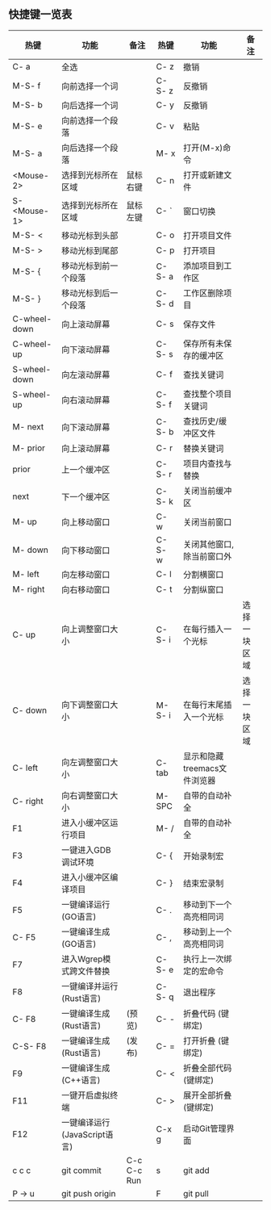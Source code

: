 ** 快捷键一览表
   | 热键         | 功能                         | 备注        | 热键   | 功能                         | 备注         |
   |--------------+------------------------------+-------------+--------+------------------------------+--------------|
   | C- a         | 全选                         |             | C- z   | 撤销                         |              |
   | M-S- f       | 向前选择一个词               |             | C-S- z | 反撤销                       |              |
   | M-S- b       | 向后选择一个词               |             | C- y   | 反撤销                       |              |
   | M-S- e       | 向前选择一个段落             |             | C- v   | 粘贴                         |              |
   | M-S- a       | 向后选择一个段落             |             | M- x   | 打开(M-x)命令                |              |
   | <Mouse-2>    | 选择到光标所在区域           | 鼠标右键    | C- n   | 打开或新建文件               |              |
   | S- <Mouse-1> | 选择到光标所在区域           | 鼠标左键    | C- `   | 窗口切换                     |              |
   |--------------+------------------------------+-------------+--------+------------------------------+--------------|
   | M-S- <       | 移动光标到头部               |             | C- o   | 打开项目文件                 |              |
   | M-S- >       | 移动光标到尾部               |             | C- p   | 打开项目                     |              |
   | M-S- {       | 移动光标到前一个段落         |             | C-S- a | 添加项目到工作区             |              |
   | M-S- }       | 移动光标到后一个段落         |             | C-S- d | 工作区删除项目               |              |
   | C-wheel-down | 向上滚动屏幕                 |             | C- s   | 保存文件                     |              |
   | C-wheel-up   | 向下滚动屏幕                 |             | C-S- s | 保存所有未保存的缓冲区       |              |
   | S-wheel-down | 向左滚动屏幕                 |             | C- f   | 查找关键词                   |              |
   | S-wheel-up   | 向右滚动屏幕                 |             | C-S- f | 查找整个项目关键词           |              |
   | M- next      | 向下滚动屏幕                 |             | C-S- b | 查找历史/缓冲区文件          |              |
   | M- prior     | 向上滚动屏幕                 |             | C- r   | 替换关键词                   |              |
   | prior        | 上一个缓冲区                 |             | C-S- r | 项目内查找与替换             |              |
   | next         | 下一个缓冲区                 |             | C-S- k | 关闭当前缓冲区               |              |
   | M- up        | 向上移动窗口                 |             | C- w   | 关闭当前窗口                 |              |
   | M- down      | 向下移动窗口                 |             | C-S- w | 关闭其他窗口,除当前窗口外    |              |
   | M- left      | 向左移动窗口                 |             | C- l   | 分割横窗口                   |              |
   | M- right     | 向右移动窗口                 |             | C- t   | 分割纵窗口                   |              |
   | C- up        | 向上调整窗口大小             |             | C-S- i | 在每行插入一个光标           | 选择一块区域 |
   | C- down      | 向下调整窗口大小             |             | M-S- i | 在每行末尾插入一个光标       | 选择一块区域 |
   | C- left      | 向左调整窗口大小             |             | C- tab | 显示和隐藏treemacs文件浏览器 |              |
   | C- right     | 向右调整窗口大小             |             | M- SPC | 自带的自动补全               |              |
   |--------------+------------------------------+-------------+--------+------------------------------+--------------|
   | F1           | 进入小缓冲区运行项目         |             | M- /   | 自带的自动补全               |              |
   | F3           | 一键进入GDB调试环境          |             | C- {   | 开始录制宏                   |              |
   | F4           | 进入小缓冲区编译项目         |             | C- }   | 结束宏录制                   |              |
   | F5           | 一键编译运行(GO语言)         |             | C- .   | 移动到下一个高亮相同词       |              |
   | C- F5        | 一键编译生成(GO语言)         |             | C- ,   | 移动到上一个高亮相同词       |              |
   | F7           | 进入Wgrep模式跨文件替换      |             | C-S- e | 执行上一次绑定的宏命令       |              |
   | F8           | 一键编译并运行(Rust语言)     |             | C-S- q | 退出程序                     |              |
   | C- F8        | 一键编译生成(Rust语言)       | (预览)      | C- -   | 折叠代码 (键绑定)            |              |
   | C-S- F8      | 一键编译生成(Rust语言)       | (发布)      | C- =   | 打开折叠 (键绑定)            |              |
   | F9           | 一键编译生成(C++语言)        |             | C- <   | 折叠全部代码 (键绑定)        |              |
   | F11          | 一键开启虚拟终端             |             | C- >   | 展开全部折叠 (键绑定)        |              |
   | F12          | 一键编译运行(JavaScript语言) |             | C-x g  | 启动Git管理界面              |              |
   | c c c        | git commit                   | C-c C-c Run | s      | git add                      |              |
   | P -> u       | git push origin              |             | F      | git pull                     |              |
   |--------------+------------------------------+-------------+--------+------------------------------+--------------|
